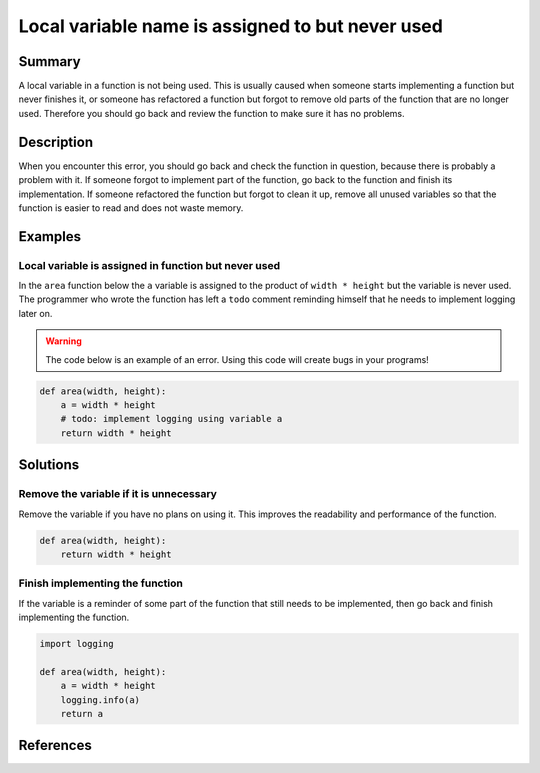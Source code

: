 Local variable name is assigned to but never used
=================================================

Summary
-------

A local variable in a function is not being used. This is usually caused when someone starts implementing a function but never finishes it, or someone has refactored a function but forgot to remove old parts of the function that are no longer used. Therefore you should go back and review the function to make sure it has no problems.

Description
-----------

When you encounter this error, you should go back and check the function in question, because there is probably a problem with it. If someone forgot to implement part of the function, go back to the function and finish its implementation. If someone refactored the function but forgot to clean it up, remove all unused variables so that the function is easier to read and does not waste memory.

Examples
----------

Local variable is assigned in function but never used
.....................................................

In the ``area`` function below the ``a`` variable is assigned to the product of ``width * height`` but the variable is never used. The programmer who wrote the function has left a ``todo`` comment reminding himself that he needs to implement logging later on.

.. warning:: The code below is an example of an error. Using this code will create bugs in your programs!

.. code:: python

    def area(width, height):
        a = width * height
        # todo: implement logging using variable a
        return width * height

Solutions
---------

Remove the variable if it is unnecessary
........................................

Remove the variable if you have no plans on using it. This improves the readability and performance of the function.

.. code:: python

    def area(width, height):
        return width * height


Finish implementing the function
................................

If the variable is a reminder of some part of the function that still needs to be implemented, then go back and finish implementing the function.

.. code:: python

    import logging

    def area(width, height):
        a = width * height
        logging.info(a)
        return a

References
----------
